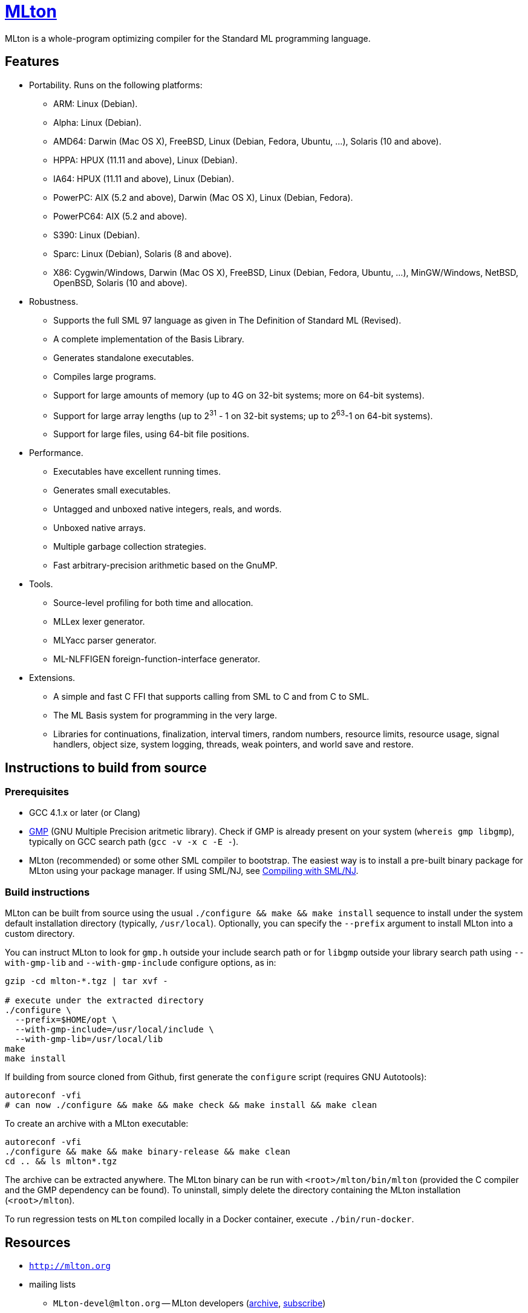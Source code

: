 = http://mlton.org[MLton]

ifdef::env-github[]
image:https://travis-ci.org/MLton/mlton.svg?branch=master[Build Status, link = https://travis-ci.org/MLton/mlton]
endif::[]

****
MLton is a whole-program optimizing compiler for the Standard{nbsp}ML
programming language.
****

== Features

 * Portability. Runs on the following platforms:

   - ARM: Linux (Debian).
   - Alpha: Linux (Debian).
   - AMD64: Darwin (Mac OS X), FreeBSD, Linux (Debian, Fedora, Ubuntu, ...),
     Solaris (10 and above).
   - HPPA: HPUX (11.11 and above), Linux (Debian).
   - IA64: HPUX (11.11 and above), Linux (Debian).
   - PowerPC: AIX (5.2 and above), Darwin (Mac OS X), Linux (Debian, Fedora).
   - PowerPC64: AIX (5.2 and above).
   - S390: Linux (Debian).
   - Sparc: Linux (Debian), Solaris (8 and above).
   - X86: Cygwin/Windows, Darwin (Mac OS X), FreeBSD, Linux (Debian, Fedora,
     Ubuntu, ...), MinGW/Windows, NetBSD, OpenBSD, Solaris (10 and above).

 * Robustness.

   - Supports the full SML 97 language as given in The Definition of
     Standard{nbsp}ML (Revised).
   - A complete implementation of the Basis Library.
   - Generates standalone executables.
   - Compiles large programs.
   - Support for large amounts of memory (up to 4G on 32-bit systems;
     more on 64-bit systems).
   - Support for large array lengths (up to 2^31^ - 1 on 32-bit systems;
     up to 2^63^-1 on 64-bit systems).
   - Support for large files, using 64-bit file positions.

 * Performance.

   - Executables have excellent running times.
   - Generates small executables.
   - Untagged and unboxed native integers, reals, and words.
   - Unboxed native arrays.
   - Multiple garbage collection strategies.
   - Fast arbitrary-precision arithmetic based on the GnuMP.

 * Tools.

   - Source-level profiling for both time and allocation.
   - MLLex lexer generator.
   - MLYacc parser generator.
   - ML-NLFFIGEN foreign-function-interface generator.

 * Extensions.

   - A simple and fast C FFI that supports calling from SML to C and from C
     to SML.
   - The ML Basis system for programming in the very large.
   - Libraries for continuations, finalization, interval timers, random numbers,
     resource limits, resource usage, signal handlers, object size, system
     logging, threads, weak pointers, and world save and restore.

== Instructions to build from source

=== Prerequisites

 * GCC 4.1.x or later (or Clang)
 * http://gmplib.org[GMP] (GNU Multiple Precision aritmetic library). Check if
   GMP is already present on your system (`whereis gmp libgmp`), typically on
   GCC search path (`gcc -v -x c -E -`).
 * MLton (recommended) or some other SML compiler to bootstrap.  The easiest way
   is to install a pre-built binary package for MLton using your package
   manager. If using SML/NJ, see http://mlton.org/SelfCompiling[Compiling with
   SML/NJ].

=== Build instructions

MLton can be built from source using the usual
`./configure && make && make install` sequence to install under the system
default installation directory (typically, `/usr/local`). Optionally, you can
specify the `--prefix` argument to install MLton into a custom directory.

You can instruct MLton to look for `gmp.h` outside your include search path or
for `libgmp` outside your library search path using `--with-gmp-lib` and
`--with-gmp-include` configure options, as in:

```shell
gzip -cd mlton-*.tgz | tar xvf -

# execute under the extracted directory
./configure \
  --prefix=$HOME/opt \
  --with-gmp-include=/usr/local/include \
  --with-gmp-lib=/usr/local/lib
make
make install
```

If building from source cloned from Github, first generate the `configure`
script (requires GNU Autotools):

```shell
autoreconf -vfi
# can now ./configure && make && make check && make install && make clean
```

To create an archive with a MLton executable:

```shell
autoreconf -vfi
./configure && make && make binary-release && make clean
cd .. && ls mlton*.tgz
```

The archive can be extracted anywhere. The MLton binary can be run with
`<root>/mlton/bin/mlton` (provided the C compiler and the GMP dependency can be
found). To uninstall, simply delete the directory containing the MLton
installation (`<root>/mlton`).

To run regression tests on `MLton` compiled locally in a Docker container,
execute `./bin/run-docker`.

== Resources

 * `http://mlton.org`
 * mailing lists
   - `MLton-devel@mlton.org` -- MLton developers
     (https://sourceforge.net/mailarchive/forum.php?forum_name=mlton-devel[archive],
     https://lists.sourceforge.net/lists/listinfo/mlton-devel[subscribe])
   - `MLton-user@mlton.org` -- MLton user community
     (https://sourceforge.net/mailarchive/forum.php?forum_name=mlton-user[archive],
     https://lists.sourceforge.net/lists/listinfo/mlton-user[subscribe])

== Need help? Found a bug?

https://github.com/MLton/mlton/issues[Submit an issue] if you need any help.
We welcome pull requests with bug fixes or changes.
